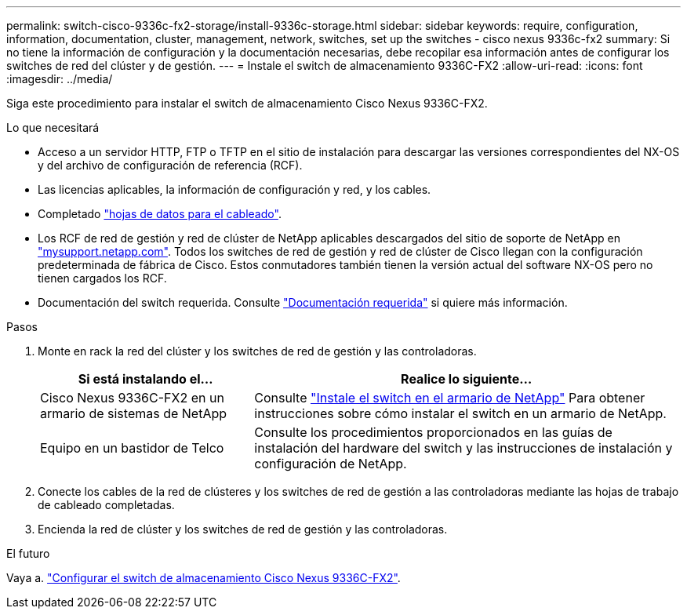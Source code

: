 ---
permalink: switch-cisco-9336c-fx2-storage/install-9336c-storage.html 
sidebar: sidebar 
keywords: require, configuration, information, documentation, cluster, management, network, switches, set up the switches - cisco nexus 9336c-fx2 
summary: Si no tiene la información de configuración y la documentación necesarias, debe recopilar esa información antes de configurar los switches de red del clúster y de gestión. 
---
= Instale el switch de almacenamiento 9336C-FX2
:allow-uri-read: 
:icons: font
:imagesdir: ../media/


[role="lead"]
Siga este procedimiento para instalar el switch de almacenamiento Cisco Nexus 9336C-FX2.

.Lo que necesitará
* Acceso a un servidor HTTP, FTP o TFTP en el sitio de instalación para descargar las versiones correspondientes del NX-OS y del archivo de configuración de referencia (RCF).
* Las licencias aplicables, la información de configuración y red, y los cables.
* Completado link:setup-worksheet-9336c-storage.html["hojas de datos para el cableado"].
* Los RCF de red de gestión y red de clúster de NetApp aplicables descargados del sitio de soporte de NetApp en http://mysupport.netapp.com/["mysupport.netapp.com"^]. Todos los switches de red de gestión y red de clúster de Cisco llegan con la configuración predeterminada de fábrica de Cisco. Estos conmutadores también tienen la versión actual del software NX-OS pero no tienen cargados los RCF.
* Documentación del switch requerida. Consulte link:required-documentation-9336c-storage.html["Documentación requerida"] si quiere más información.


.Pasos
. Monte en rack la red del clúster y los switches de red de gestión y las controladoras.
+
[cols="1,2"]
|===
| Si está instalando el... | Realice lo siguiente... 


 a| 
Cisco Nexus 9336C-FX2 en un armario de sistemas de NetApp
 a| 
Consulte link:install-switch-and-passthrough-panel-9336c-storage.html["Instale el switch en el armario de NetApp"] Para obtener instrucciones sobre cómo instalar el switch en un armario de NetApp.



 a| 
Equipo en un bastidor de Telco
 a| 
Consulte los procedimientos proporcionados en las guías de instalación del hardware del switch y las instrucciones de instalación y configuración de NetApp.

|===
. Conecte los cables de la red de clústeres y los switches de red de gestión a las controladoras mediante las hojas de trabajo de cableado completadas.
. Encienda la red de clúster y los switches de red de gestión y las controladoras.


.El futuro
Vaya a. link:setup-switch-9336c-storage.html["Configurar el switch de almacenamiento Cisco Nexus 9336C-FX2"].

